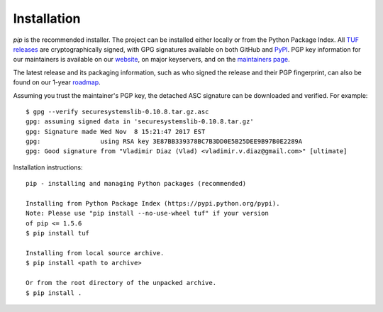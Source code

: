 Installation
------------

*pip* is the recommended installer.  The project can be installed either
locally or from the Python Package Index.  All `TUF releases
<https://github.com/theupdateframework/tuf/releases>`_ are cryptographically
signed, with GPG signatures available on both GitHub and `PyPI
<https://pypi.python.org/pypi/tuf/>`_.  PGP key information for our maintainers
is available on our `website
<https://theupdateframework.github.io/people.html>`_, on major keyservers,
and on the `maintainers page
<https://github.com/theupdateframework/tuf/blob/develop/docs/MAINTAINERS.txt>`_.

The latest release and its packaging information, such as who signed the
release and their PGP fingerprint, can also be found on our 1-year `roadmap
<ROADMAP.md>`_.

Assuming you trust the maintainer's PGP key, the detached ASC signature
can be downloaded and verified.  For example:

::

   $ gpg --verify securesystemslib-0.10.8.tar.gz.asc
   gpg: assuming signed data in 'securesystemslib-0.10.8.tar.gz'
   gpg: Signature made Wed Nov  8 15:21:47 2017 EST
   gpg:                using RSA key 3E87BB339378BC7B3DD0E5B25DEE9B97B0E2289A
   gpg: Good signature from "Vladimir Diaz (Vlad) <vladimir.v.diaz@gmail.com>" [ultimate]

Installation instructions:

::

    pip - installing and managing Python packages (recommended)

    Installing from Python Package Index (https://pypi.python.org/pypi).
    Note: Please use "pip install --no-use-wheel tuf" if your version
    of pip <= 1.5.6
    $ pip install tuf

    Installing from local source archive.
    $ pip install <path to archive>

    Or from the root directory of the unpacked archive.
    $ pip install .
